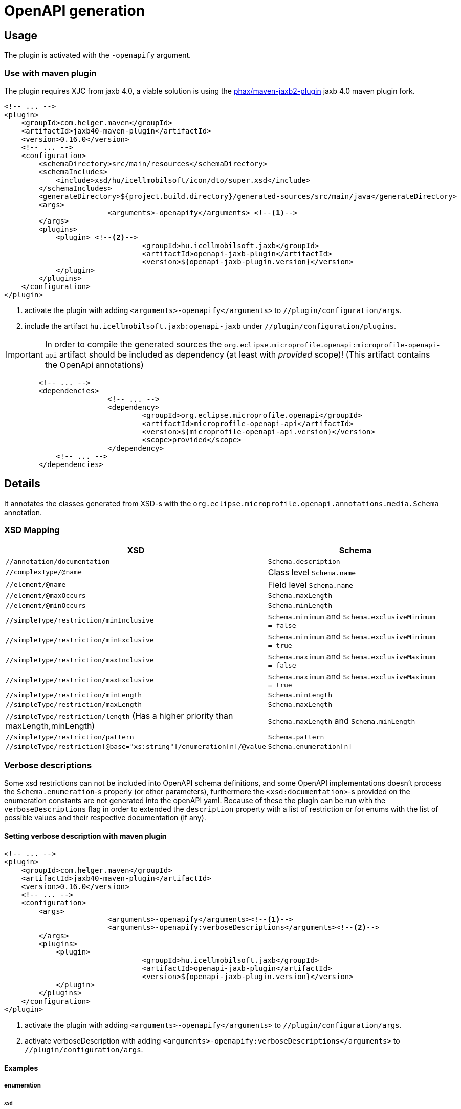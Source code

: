 = OpenAPI generation

== Usage

The plugin is activated with the `-openapify` argument.

[#openapi-usage]
=== Use with maven plugin

The plugin requires XJC from jaxb 4.0,
a viable solution is using the https://github.com/phax/maven-jaxb2-plugin/tree/v016[phax/maven-jaxb2-plugin] jaxb 4.0 maven plugin fork.

[source,xml]
----
<!-- ... -->
<plugin>
    <groupId>com.helger.maven</groupId>
    <artifactId>jaxb40-maven-plugin</artifactId>
    <version>0.16.0</version>
    <!-- ... -->
    <configuration>
        <schemaDirectory>src/main/resources</schemaDirectory>
        <schemaIncludes>
            <include>xsd/hu/icellmobilsoft/icon/dto/super.xsd</include>
        </schemaIncludes>
        <generateDirectory>${project.build.directory}/generated-sources/src/main/java</generateDirectory>
        <args>
			<arguments>-openapify</arguments> <!--1-->
        </args>
        <plugins>
            <plugin> <!--2-->
				<groupId>hu.icellmobilsoft.jaxb</groupId>
				<artifactId>openapi-jaxb-plugin</artifactId>
				<version>${openapi-jaxb-plugin.version}</version>
            </plugin>
        </plugins>
    </configuration>
</plugin>
----
<1> activate the plugin with adding `<arguments>-openapify</arguments>` to `//plugin/configuration/args`.
<2> include the artifact `hu.icellmobilsoft.jaxb:openapi-jaxb` under `//plugin/configuration/plugins`.


IMPORTANT: In order to compile the generated sources the `org.eclipse.microprofile.openapi:microprofile-openapi-api`
artifact should be included as dependency (at least with _provided_ scope)!
(This artifact contains the OpenApi annotations)

[source,xml]
----
	<!-- ... -->
	<dependencies>
			<!-- ... -->
			<dependency>
				<groupId>org.eclipse.microprofile.openapi</groupId>
				<artifactId>microprofile-openapi-api</artifactId>
				<version>${microprofile-openapi-api.version}</version>
				<scope>provided</scope>
			</dependency>
            <!-- ... -->
	</dependencies>
----

== Details

It annotates the classes generated from XSD-s with the `org.eclipse.microprofile.openapi.annotations.media.Schema` annotation.

=== XSD Mapping

[options="header"]
|===
|XSD|Schema

|`//annotation/documentation`|`Schema.description`

|`//complexType/@name`|Class level `Schema.name`

|`//element/@name`|Field level `Schema.name`

|`//element/@maxOccurs`|`Schema.maxLength`

|`//element/@minOccurs`|`Schema.minLength`

|`//simpleType/restriction/minInclusive`|`Schema.minimum` and `Schema.exclusiveMinimum = false`

|`//simpleType/restriction/minExclusive`|`Schema.minimum` and `Schema.exclusiveMinimum = true`

|`//simpleType/restriction/maxInclusive`|`Schema.maximum` and `Schema.exclusiveMaximum = false`

|`//simpleType/restriction/maxExclusive`|`Schema.maximum` and `Schema.exclusiveMaximum = true`

|`//simpleType/restriction/minLength`|`Schema.minLength`

|`//simpleType/restriction/maxLength`|`Schema.maxLength`

|`//simpleType/restriction/length` (Has a higher priority than maxLength,minLength)|`Schema.maxLength` and `Schema.minLength`

|`//simpleType/restriction/pattern`|`Schema.pattern`

|`//simpleType/restriction[@base="xs:string"]/enumeration[n]/@value`|`Schema.enumeration[n]`
|===

[#verbose-descriptions]
=== Verbose descriptions

Some xsd restrictions can not be included into OpenAPI schema definitions, and some OpenAPI implementations doesn't process the `Schema.enumeration`-s properly (or other parameters), furthermore the `<xsd:documentation>`-s provided on the enumeration constants are not generated into the openAPI yaml.
Because of these the plugin can be run with the `verboseDescriptions` flag in order to extended the `description` property with a list of restriction or for enums with the list of possible values and their respective documentation (if any).

==== Setting verbose description with maven plugin

[source,xml]
----
<!-- ... -->
<plugin>
    <groupId>com.helger.maven</groupId>
    <artifactId>jaxb40-maven-plugin</artifactId>
    <version>0.16.0</version>
    <!-- ... -->
    <configuration>
        <args>
			<arguments>-openapify</arguments><!--1-->
			<arguments>-openapify:verboseDescriptions</arguments><!--2-->
        </args>
        <plugins>
            <plugin>
				<groupId>hu.icellmobilsoft.jaxb</groupId>
				<artifactId>openapi-jaxb-plugin</artifactId>
				<version>${openapi-jaxb-plugin.version}</version>
            </plugin>
        </plugins>
    </configuration>
</plugin>
----
<1> activate the plugin with adding `<arguments>-openapify</arguments>` to `//plugin/configuration/args`.
<2> activate verboseDescription with adding `<arguments>-openapify:verboseDescriptions</arguments>` to `//plugin/configuration/args`.

==== Examples

===== enumeration

====== xsd

[source,xml]
----
    <xs:simpleType name="OperationType">
		<xs:annotation>
			<xs:documentation xml:lang="en">Operation type</xs:documentation>
		</xs:annotation>
		<xs:restriction base="xs:string">
			<xs:enumeration value="CREATE">
				<xs:annotation>
					<xs:documentation xml:lang="en">Creation exchange</xs:documentation>
				</xs:annotation>
			</xs:enumeration>
			<xs:enumeration value="MODIFY">
				<xs:annotation>
					<xs:documentation xml:lang="en">Modification exchange</xs:documentation>
				</xs:annotation>
			</xs:enumeration>
		</xs:restriction>
	</xs:simpleType>
----

====== Description

[source,markdown]
----
Operation type

Restrictions:
* Enum:
  * **CREATE** - Creation exchange
  * **MODIFY** - Modification exchange
----

====== Rendered

[.lead]
Operation type

Restrictions:

* Enum:
** **CREATE** - Creation exchange
** **MODIFY** - Modification exchange

===== restricted type

====== xsd

[source,xml]
----
    <xsd:simpleType name="DateType">
        <xsd:restriction base="xsd:date">
            <xsd:minInclusive value="2010-01-01"/>
            <xsd:pattern value="\d{4}-\d{2}-\d{2}"/>
        </xsd:restriction>
    </xsd:simpleType>
----

====== Description

[source,markdown]
----
DateType

Restrictions:
* minimum: 2010-01-01
* exclusiveMinimum: false
* pattern: \d{4}-\d{2}-\d{2}
----

====== Rendered

[.lead]
DateType

Restrictions:

* minimum: 2010-01-01
* exclusiveMinimum: false
* pattern: +\d{4}-\d{2}-\d{2}+

=== Issues

Known limitations:

* When multiple `documentation` is defined under `//annotation` (ie. multi-language documentation), then only the last one will be processed.
+
ie. from the following xsd only the `text` will be displayed as description
+
[source,xml]
----
<xs:annotation>
    <xs:documentation xml:lang="hu">text</xs:documentation>
    <xs:documentation xml:lang="en">text</xs:documentation>
</xs:annotation>
----


